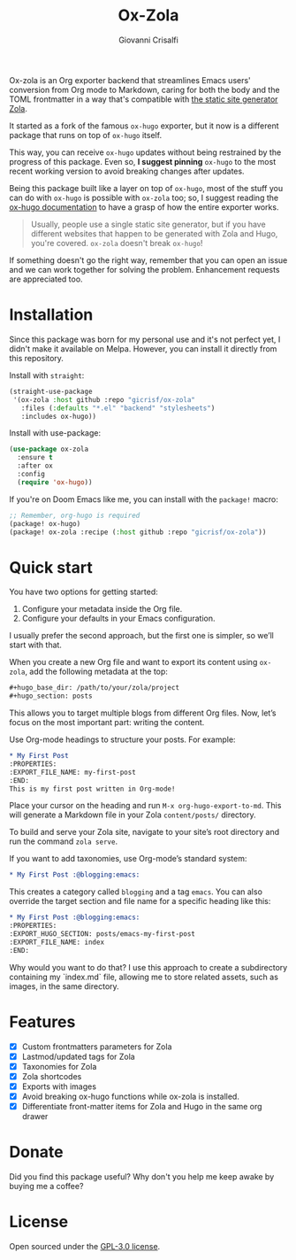 #+title: Ox-Zola
#+author: Giovanni Crisalfi
[[https://www.gnu.org/licenses/gpl-3.0][https://img.shields.io/badge/License-GPL%20v3-blue.svg]]

Ox-zola is an Org exporter backend that streamlines Emacs users' conversion from Org mode to Markdown, caring for both the body and the TOML frontmatter in a way that's compatible with [[https://www.getzola.org/][the static site generator Zola]].

It started as a fork of the famous =ox-hugo= exporter, but it now is a different package that runs on top of =ox-hugo= itself.

This way, you can receive =ox-hugo= updates without being restrained by the progress of this package.
Even so, *I suggest pinning* =ox-hugo= to the most recent working version to avoid breaking changes after updates.
# Having a dedicated package with a different name is also helpful to let Zola users find this solution.

Being this package built like a layer on top of =ox-hugo=, most of the stuff you can do with =ox-hugo= is possible with =ox-zola= too; so, I suggest reading the [[https://ox-hugo.scripter.co/][ox-hugo documentation]] to have a grasp of how the entire exporter works.

#+begin_quote
Usually, people use a single static site generator, but if you have different websites that happen to be generated with Zola and Hugo, you're covered. =ox-zola= doesn't break =ox-hugo=!
#+end_quote

If something doesn't go the right way, remember that you can open an issue and we can work together for solving the problem. Enhancement requests are appreciated too.

* Installation
Since this package was born for my personal use and it's not perfect yet, I didn't make it available on Melpa.
However, you can install it directly from this repository.

Install with =straight=:

#+begin_src emacs-lisp
(straight-use-package
 '(ox-zola :host github :repo "gicrisf/ox-zola"
   :files (:defaults "*.el" "backend" "stylesheets")
   :includes ox-hugo))
#+end_src

Install with use-package:

#+begin_src emacs-lisp
(use-package ox-zola
  :ensure t
  :after ox
  :config
  (require 'ox-hugo))
#+end_src

If you're on Doom Emacs like me, you can install with the =package!= macro:

#+begin_src emacs-lisp
;; Remember, org-hugo is required
(package! ox-hugo)
(package! ox-zola :recipe (:host github :repo "gicrisf/ox-zola"))
#+end_src
* Quick start
You have two options for getting started:
1. Configure your metadata inside the Org file.
2. Configure your defaults in your Emacs configuration.

I usually prefer the second approach, but the first one is simpler, so we’ll start with that.

When you create a new Org file and want to export its content using =ox-zola=, add the following metadata at the top:

#+begin_src org
#+hugo_base_dir: /path/to/your/zola/project
#+hugo_section: posts
#+end_src

This allows you to target multiple blogs from different Org files. Now, let’s focus on the most important part: writing the content.

Use Org-mode headings to structure your posts. For example:

#+begin_src org
,* My First Post
:PROPERTIES:
:EXPORT_FILE_NAME: my-first-post
:END:
This is my first post written in Org-mode!
#+end_src

Place your cursor on the heading and run =M-x org-hugo-export-to-md=. This will generate a Markdown file in your Zola =content/posts/= directory.

To build and serve your Zola site, navigate to your site’s root directory and run the command =zola serve=.

If you want to add taxonomies, use Org-mode’s standard system:

#+begin_src org
,* My First Post :@blogging:emacs:
#+end_src

This creates a category called =blogging= and a tag =emacs=. You can also override the target section and file name for a specific heading like this:

#+begin_src org
,* My First Post :@blogging:emacs:
:PROPERTIES:
:EXPORT_HUGO_SECTION: posts/emacs-my-first-post
:EXPORT_FILE_NAME: index
:END:
#+end_src

Why would you want to do that? I use this approach to create a subdirectory containing my `index.md` file, allowing me to store related assets, such as images, in the same directory.

* Features
- [X] Custom frontmatters parameters for Zola
- [X] Lastmod/updated tags for Zola
- [X] Taxonomies for Zola
- [X] Zola shortcodes
- [X] Exports with images
- [X] Avoid breaking ox-hugo functions while ox-zola is installed.
- [X] Differentiate front-matter items for Zola and Hugo in the same org drawer

* Donate
Did you find this package useful? Why don't you help me keep awake by buying me a coffee?

[[https://ko-fi.com/V7V425BFU][https://ko-fi.com/img/githubbutton_sm.svg]]

* License
Open sourced under the [[./LICENSE][GPL-3.0 license]].
